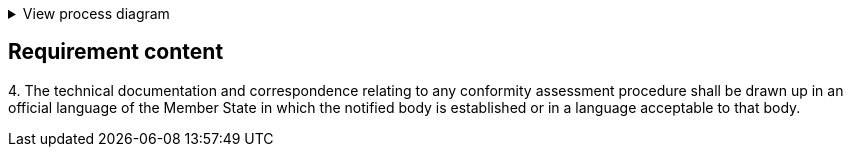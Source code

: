 .View process diagram
[%collapsible]
====
{{#graph}}
  "model": "secdeva/graphModels/processDiagram",
  "view": "secdeva/graphViews/complianceRequirement"
{{/graph}}
====

== Requirement content

4.{empty}  The technical documentation and correspondence relating to any conformity assessment procedure shall be drawn up in an official language of the Member State in which the notified body is established or in a language acceptable to that body.